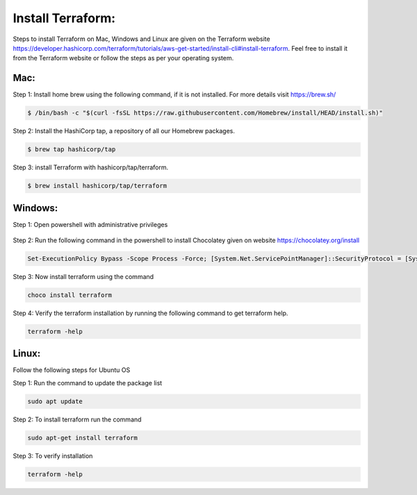 Install Terraform:
================

Steps to install Terraform on Mac, Windows and Linux are given on the Terraform website https://developer.hashicorp.com/terraform/tutorials/aws-get-started/install-cli#install-terraform. Feel free to install it from the Terraform website or follow the steps as per your operating system. 


Mac:
----

Step 1: Install home brew using the following command, if it is not installed. For more details visit https://brew.sh/

.. code:: bash

	$ /bin/bash -c "$(curl -fsSL https://raw.githubusercontent.com/Homebrew/install/HEAD/install.sh)"

Step 2: Install the HashiCorp tap, a repository of all our Homebrew packages.

.. code:: bash

    $ brew tap hashicorp/tap

Step 3: install Terraform with hashicorp/tap/terraform.

.. code:: bash

    $ brew install hashicorp/tap/terraform


Windows:
--------

Step 1: Open powershell with administrative privileges

.. figure:: images/open-powershell.png
   :alt: open-powershell with administrative privileges


Step 2: Run the following command in the powershell to install Chocolatey given on website https://chocolatey.org/install 

.. code:: bash

    Set-ExecutionPolicy Bypass -Scope Process -Force; [System.Net.ServicePointManager]::SecurityProtocol = [System.Net.ServicePointManager]::SecurityProtocol -bor 3072; iex ((New-Object System.Net.WebClient).DownloadString('https://community.chocolatey.org/install.ps1'))

Step 3: Now install terraform using the command

.. code:: bash

    choco install terraform

Step 4: Verify the terraform installation by running the following command to get terraform help.

.. code:: bash

    terraform -help


Linux:
------
Follow the following steps for Ubuntu OS

Step 1: Run the command to update the package list

.. code:: bash

    sudo apt update

Step 2: To install terraform run the command 

.. code:: bash

    sudo apt-get install terraform

Step 3: To verify installation

.. code:: bash

    terraform -help
